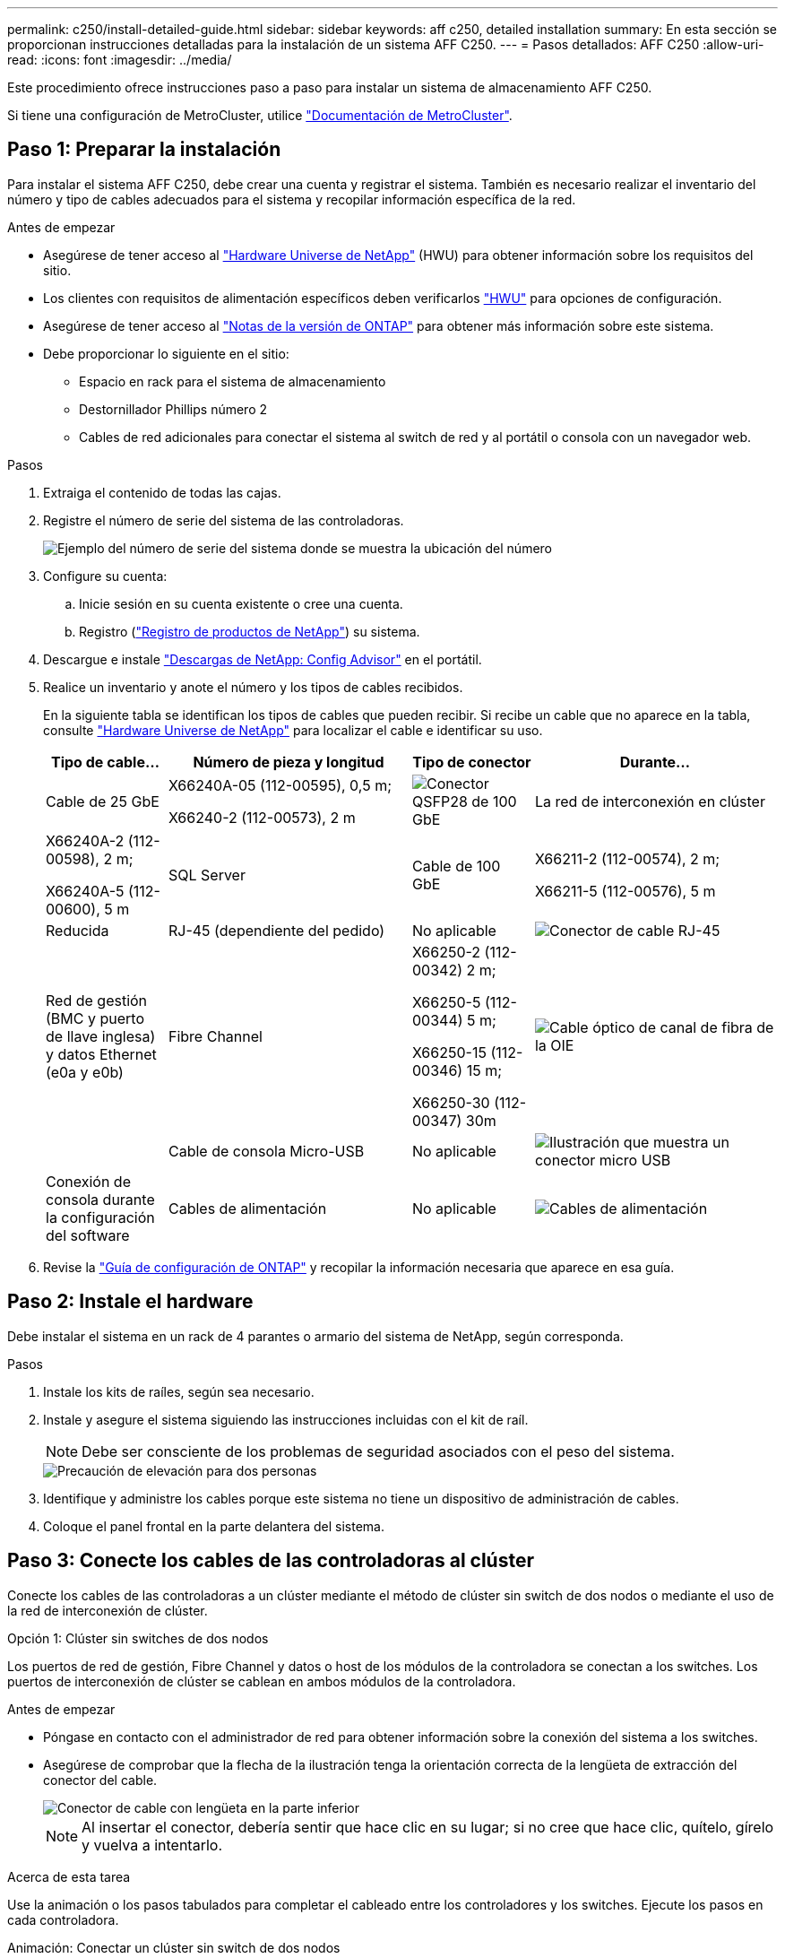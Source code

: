 ---
permalink: c250/install-detailed-guide.html 
sidebar: sidebar 
keywords: aff c250, detailed installation 
summary: En esta sección se proporcionan instrucciones detalladas para la instalación de un sistema AFF C250. 
---
= Pasos detallados: AFF C250
:allow-uri-read: 
:icons: font
:imagesdir: ../media/


[role="lead"]
Este procedimiento ofrece instrucciones paso a paso para instalar un sistema de almacenamiento AFF C250.

Si tiene una configuración de MetroCluster, utilice https://docs.netapp.com/us-en/ontap-metrocluster/index.html["Documentación de MetroCluster"^].



== Paso 1: Preparar la instalación

Para instalar el sistema AFF C250, debe crear una cuenta y registrar el sistema. También es necesario realizar el inventario del número y tipo de cables adecuados para el sistema y recopilar información específica de la red.

.Antes de empezar
* Asegúrese de tener acceso al link:https://hwu.netapp.com["Hardware Universe de NetApp"^] (HWU) para obtener información sobre los requisitos del sitio.
* Los clientes con requisitos de alimentación específicos deben verificarlos https://hwu.netapp.com["HWU"] para opciones de configuración.
* Asegúrese de tener acceso al link:http://mysupport.netapp.com/documentation/productlibrary/index.html?productID=62286["Notas de la versión de ONTAP"^] para obtener más información sobre este sistema.
* Debe proporcionar lo siguiente en el sitio:
+
** Espacio en rack para el sistema de almacenamiento
** Destornillador Phillips número 2
** Cables de red adicionales para conectar el sistema al switch de red y al portátil o consola con un navegador web.




.Pasos
. Extraiga el contenido de todas las cajas.
. Registre el número de serie del sistema de las controladoras.
+
image::../media/drw_ssn_label.png[Ejemplo del número de serie del sistema donde se muestra la ubicación del número]

. Configure su cuenta:
+
.. Inicie sesión en su cuenta existente o cree una cuenta.
.. Registro (link:https://mysupport.netapp.com/eservice/registerSNoAction.do?moduleName=RegisterMyProduct["Registro de productos de NetApp"^]) su sistema.


. Descargue e instale link:https://mysupport.netapp.com/site/tools/tool-eula/activeiq-configadvisor["Descargas de NetApp: Config Advisor"^] en el portátil.
. Realice un inventario y anote el número y los tipos de cables recibidos.
+
En la siguiente tabla se identifican los tipos de cables que pueden recibir. Si recibe un cable que no aparece en la tabla, consulte link:https://hwu.netapp.com["Hardware Universe de NetApp"^] para localizar el cable e identificar su uso.

+
[cols="1,2,1,2"]
|===
| Tipo de cable... | Número de pieza y longitud | Tipo de conector | Durante... 


 a| 
Cable de 25 GbE
 a| 
X66240A-05 (112-00595), 0,5 m;

X66240-2 (112-00573), 2 m
 a| 
image:../media/oie_cable100_gbe_qsfp28.png["Conector QSFP28 de 100 GbE"]
 a| 
La red de interconexión en clúster



 a| 
X66240A-2 (112-00598), 2 m;

X66240A-5 (112-00600), 5 m
 a| 
SQL Server



 a| 
Cable de 100 GbE
 a| 
X66211-2 (112-00574), 2 m;

X66211-5 (112-00576), 5 m
 a| 
Reducida



 a| 
RJ-45 (dependiente del pedido)
 a| 
No aplicable
 a| 
image:../media/oie_cable_rj45.png["Conector de cable RJ-45"]
 a| 
Red de gestión (BMC y puerto de llave inglesa) y datos Ethernet (e0a y e0b)



 a| 
Fibre Channel
 a| 
X66250-2 (112-00342) 2 m;

X66250-5 (112-00344) 5 m;

X66250-15 (112-00346) 15 m;

X66250-30 (112-00347) 30m
 a| 
image:../media/oie_cable_fc_optical.png["Cable óptico de canal de fibra de la OIE"]
 a| 



 a| 
Cable de consola Micro-USB
 a| 
No aplicable
 a| 
image:../media/oie_cable_micro_usb.png["Ilustración que muestra un conector micro USB"]
 a| 
Conexión de consola durante la configuración del software



 a| 
Cables de alimentación
 a| 
No aplicable
 a| 
image:../media/oie_cable_power.png["Cables de alimentación"]
 a| 
Encendido del sistema

|===
. Revise la link:https://library.netapp.com/ecm/ecm_download_file/ECMLP2862613["Guía de configuración de ONTAP"^] y recopilar la información necesaria que aparece en esa guía.




== Paso 2: Instale el hardware

Debe instalar el sistema en un rack de 4 parantes o armario del sistema de NetApp, según corresponda.

.Pasos
. Instale los kits de raíles, según sea necesario.
. Instale y asegure el sistema siguiendo las instrucciones incluidas con el kit de raíl.
+

NOTE: Debe ser consciente de los problemas de seguridad asociados con el peso del sistema.

+
image::../media/drw_affa250_weight_caution.png[Precaución de elevación para dos personas]

. Identifique y administre los cables porque este sistema no tiene un dispositivo de administración de cables.
. Coloque el panel frontal en la parte delantera del sistema.




== Paso 3: Conecte los cables de las controladoras al clúster

Conecte los cables de las controladoras a un clúster mediante el método de clúster sin switch de dos nodos o mediante el uso de la red de interconexión de clúster.

[role="tabbed-block"]
====
.Opción 1: Clúster sin switches de dos nodos
--
Los puertos de red de gestión, Fibre Channel y datos o host de los módulos de la controladora se conectan a los switches. Los puertos de interconexión de clúster se cablean en ambos módulos de la controladora.

.Antes de empezar
* Póngase en contacto con el administrador de red para obtener información sobre la conexión del sistema a los switches.
* Asegúrese de comprobar que la flecha de la ilustración tenga la orientación correcta de la lengüeta de extracción del conector del cable.
+
image::../media/oie_cable_pull_tab_down.png[Conector de cable con lengüeta en la parte inferior]

+

NOTE: Al insertar el conector, debería sentir que hace clic en su lugar; si no cree que hace clic, quítelo, gírelo y vuelva a intentarlo.



.Acerca de esta tarea
Use la animación o los pasos tabulados para completar el cableado entre los controladores y los switches. Ejecute los pasos en cada controladora.

.Animación: Conectar un clúster sin switch de dos nodos
video::beec3966-0a01-473c-a5de-ac68017fbf29[panopto]
.Pasos
. Conecte mediante cable los puertos de interconexión de clúster e0c a e0c y e0d a e0d con los cables 25GbE de interconexión del clúster.
+
image:../media/oie_cable_sfp_gbe_copper.png["Conector de cobre SFP GbE"]:

+
image:../media/drw_affa250_tnsc_cabling.png["Cableado de interconexión de clúster en un clúster sin switches de dos nodos"]

. Conecte los puertos de llave a los switches de red de gestión con los cables RJ45.
+
image::../media/drw_affa250_mgmt_cabling.png[Cableado de puertos de gestión]




IMPORTANT: NO enchufe los cables de alimentación en este momento.

--
.Opción 2: Clúster de switches
--
Todos los puertos de las controladoras están conectados a switches; interconexión de clúster, gestión, Fibre Channel y switches de red de datos o host.

.Antes de empezar
* Póngase en contacto con el administrador de red para obtener información sobre la conexión del sistema a los switches.
* Asegúrese de comprobar que la flecha de la ilustración tenga la orientación correcta de la lengüeta de extracción del conector del cable.
+
image::../media/oie_cable_pull_tab_down.png[Conector de cable con lengüeta en la parte inferior]

+

NOTE: Al insertar el conector, debería sentir que hace clic en su lugar; si no cree que hace clic, quítelo, gírelo y vuelva a intentarlo.



.Acerca de esta tarea
Use la animación o los pasos tabulados para completar el cableado entre los controladores y los switches. Ejecute los pasos en cada controladora.

.Animación - conectar un grupo conmutado
video::bf6759dc-4cbf-488e-982e-ac68017fbef8[panopto]
.Pasos
. Conecte los puertos e0c y e0d de interconexión de clúster a los switches de 25 GbE de interconexión de clúster.
+
image::../media/drw_affa250_switched_clust_cabling.png[Cableado de interconexión del clúster]

. Conecte los puertos de llave a los switches de red de gestión con los cables RJ45.
+
image::../media/drw_affa250_mgmt_cabling.png[Cableado de puertos de gestión]




IMPORTANT: NO enchufe los cables de alimentación en este momento.

--
====


== Paso 4: Cable a red host o almacenamiento (opcional)

Tiene un cableado opcional dependiente de la configuración a las redes host Fibre Channel o iSCSI, o al almacenamiento de conexión directa. Este cableado no es exclusivo; puede tener cableado para una red host y almacenamiento.


NOTE: link:https://hwu.netapp.com["Hardware Universe de NetApp"^] La prioridad de ranura para tarjetas de red host (Fibre Channel o 25GbE) es la ranura 2. Sin embargo, si tiene ambas tarjetas, la tarjeta de canal de fibra va en la ranura 2 y la tarjeta de 25GbE va en la ranura 1 (como se muestra en las opciones a continuación). Si dispone de una bandeja externa, la tarjeta de almacenamiento se coloca en la ranura 1, la única ranura compatible para las bandejas.

[role="tabbed-block"]
====
.Opción 1: Cable a red de host de Fibre Channel
--
Los puertos Fibre Channel de las controladoras están conectados a switches de red host Fibre Channel.

.Antes de empezar
* Póngase en contacto con el administrador de red para obtener información sobre la conexión del sistema a los switches.
* Asegúrese de comprobar que la flecha de la ilustración tenga la orientación correcta de la lengüeta de extracción del conector del cable.
+
image::../media/oie_cable_pull_tab_up.png[Conector de cable con lengüeta en la parte superior]

+

NOTE: Al insertar el conector, debería sentir que hace clic en su lugar; si no cree que hace clic, quítelo, gírelo y vuelva a intentarlo.



.Acerca de esta tarea
Realice el paso en cada módulo del controlador.

.Pasos
. Conecte los puertos 2a a 2d a los switches host FC.
+
image:../media/drw_affa250_fc_host_cabling.png["Cableado del host de Fibre Channel"]



--
.Opción 2: Conectar mediante cable a una red de datos o host de 25 GbE
--
Los puertos de 25 GbE de las controladoras están conectados a datos de 25 GbE o a switches de red de host.

.Antes de empezar
* Póngase en contacto con el administrador de red para obtener información sobre la conexión del sistema a los switches.
* Asegúrese de comprobar que la flecha de la ilustración tenga la orientación correcta de la lengüeta de extracción del conector del cable.
+
image::../media/oie_cable_pull_tab_up.png[Conector de cable con lengüeta en la parte superior]

+

NOTE: Al insertar el conector, debería sentir que hace clic en su lugar; si no cree que hace clic, quítelo, gírelo y vuelva a intentarlo.



.Acerca de esta tarea
Realice el paso en cada módulo del controlador.

.Pasos
. Los puertos de cable e4a a e4d a los conmutadores de red host 10GbE.
+
image:../media/drw_affa250_25gbe_host_cabling.png["Cableado de 25 GbE"]



--
.Opción 3: Conecte las controladoras a bandeja de unidades única
--
Conecte cada controlador a los módulos NSM de la bandeja de unidades NS224.

.Antes de empezar
Asegúrese de comprobar que la flecha de la ilustración tenga la orientación correcta de la lengüeta de extracción del conector del cable.

image::../media/oie_cable_pull_tab_up.png[Conector de cable con lengüeta en la parte superior]


NOTE: Al insertar el conector, debería sentir que hace clic en su lugar; si no cree que hace clic, quítelo, gírelo y vuelva a intentarlo.

.Acerca de esta tarea
Use la animación o los pasos tabulados para completar el cableado entre las controladoras y la bandeja única. Realice los pasos en cada módulo del controlador.

.Animación - conectar los controladores a un solo NS224
video::3f92e625-a19c-4d10-9028-ac68017fbf57[panopto]
.Pasos
. Conecte el cable de la controladora A a la bandeja.
+
image:../media/drw_affa250_1shelf_cabling_a.png["Cableado de la controladora A."]

. Conecte el cable de la controladora B a la bandeja.
+
image:../media/drw_affa250_1shelf_cabling_b.png["Cableado de la controladora B."]



--
====


== Paso 5: Complete la configuración del sistema

Complete la instalación y la configuración del sistema mediante la detección de clústeres que solo tiene una conexión al switch y al portátil, o bien se puede conectar directamente a una controladora del sistema y, a continuación, conectarse al switch de gestión.

[role="tabbed-block"]
====
.Opción 1: Si la detección de red está activada
--
Si tiene la detección de red habilitada en el portátil, puede completar la configuración y la instalación del sistema mediante la detección automática del clúster.

.Pasos
. Use la animación siguiente para encender y establecer los ID de bandeja de una o varias bandejas de unidades:
+
Para bandejas de unidades NS224, los ID de bandeja están preconfigurados en 00 y 01. Si desea cambiar los ID de la bandeja, utilice el extremo enderezado de un clip de papel o el lápiz de punto de bola con punta estrecha para acceder al botón de ID de la bandeja situado detrás de la placa frontal.

+
.Animación: Configure los identificadores de las bandejas de unidades
video::c500e747-30f8-4763-9065-afbf00008e7f[panopto]
. Enchufe los cables de alimentación a las fuentes de alimentación de la controladora y luego conéctelos a fuentes de alimentación de diferentes circuitos.
+
El sistema comienza a iniciarse. El arranque inicial puede tardar hasta ocho minutos.

. Asegúrese de que el ordenador portátil tiene activado el descubrimiento de red.
+
Consulte la ayuda en línea de su portátil para obtener más información.

. Conecte el portátil al conmutador de gestión:


image::../media/dwr_laptop_to_switch_only.svg[ordenador portátil dwr sólo para cambiar]

. Seleccione un icono de ONTAP que aparece para detectar:
+
image::../media/drw_autodiscovery_controler_select.png[Seleccione un icono de ONTAP]

+
.. Abra el Explorador de archivos.
.. Haga clic en *Red* en el panel izquierdo.
.. Haga clic con el botón derecho del ratón y seleccione *Actualizar*.
.. Haga doble clic en el icono de ONTAP y acepte los certificados que aparecen en la pantalla.
+

NOTE: XXXXX es el número de serie del sistema para el nodo de destino.



+
Se abrirá System Manager.

. Utilice la configuración guiada de System Manager para configurar el sistema con los datos recogidos en el link:https://library.netapp.com/ecm/ecm_download_file/ECMLP2862613["Guía de configuración de ONTAP"^].
. Configure su cuenta y descargue Active IQ Config Advisor:
+
.. Inicie sesión en su cuenta existente o cree una cuenta.
+
https://mysupport.netapp.com/site/user/registration["Registro de soporte de NetApp"]

.. Registre su sistema.
+
https://mysupport.netapp.com/site/systems/register["Registro de productos de NetApp"]

.. Descargue Active IQ Config Advisor.
+
https://mysupport.netapp.com/site/tools["Descargas de NetApp: Config Advisor"]



. Compruebe el estado del sistema ejecutando Config Advisor.
. Después de completar la configuración inicial, vaya a la link:https://www.netapp.com/data-management/oncommand-system-documentation/["Recursos de documentación de ONTAP  ONTAP System Manager"^] Página para obtener información sobre cómo configurar las funciones adicionales en ONTAP.


--
.Opción 2: Si la detección de red no está activada
--
Si el descubrimiento de red no está activado en el portátil, debe completar la configuración y la configuración mediante esta tarea.

.Pasos
. Conecte y configure el portátil o la consola:
+
.. Ajuste el puerto de la consola del portátil o de la consola en 115,200 baudios con N-8-1.
+

NOTE: Consulte la ayuda en línea del portátil o de la consola para saber cómo configurar el puerto de la consola.

.. Conecte el portátil o la consola al conmutador de administración.
+
image::../media/dwr_laptop_to_switch_only.svg[ordenador portátil dwr sólo para cambiar]

.. Asigne una dirección TCP/IP al equipo portátil o consola, utilizando una que esté en el switch de administración.


. Use la animación siguiente para encender y establecer los ID de bandeja de una o varias bandejas de unidades:
+
Para bandejas de unidades NS224, los ID de bandeja están preconfigurados en 00 y 01. Si desea cambiar los ID de la bandeja, utilice el extremo enderezado de un clip de papel o el lápiz de punto de bola con punta estrecha para acceder al botón de ID de la bandeja situado detrás de la placa frontal.

+
.Animación: Configure los identificadores de las bandejas de unidades
video::c500e747-30f8-4763-9065-afbf00008e7f[panopto]
. Enchufe los cables de alimentación a las fuentes de alimentación de la controladora y luego conéctelos a fuentes de alimentación de diferentes circuitos.
+
El sistema comienza a iniciarse. El arranque inicial puede tardar hasta ocho minutos.

. Asigne una dirección IP de gestión de nodos inicial a uno de los nodos.
+
[cols="1,2"]
|===
| Si la red de gestión tiene DHCP... | Realice lo siguiente... 


 a| 
Configurado
 a| 
Registre la dirección IP asignada a las nuevas controladoras.



 a| 
No configurado
 a| 
.. Abra una sesión de consola mediante PuTTY, un servidor terminal o el equivalente para su entorno.
+

NOTE: Si no sabe cómo configurar PuTTY, compruebe la ayuda en línea del ordenador portátil o de la consola.

.. Introduzca la dirección IP de administración cuando se lo solicite el script.


|===
. Mediante System Manager en el portátil o la consola, configure su clúster:
+
.. Dirija su navegador a la dirección IP de gestión de nodos.
+

NOTE: El formato de la dirección es +https://x.x.x.x+.

.. Configure el sistema con los datos recogidos en el link:https://library.netapp.com/ecm/ecm_download_file/ECMLP2862613["Guía de configuración de ONTAP"^].


. Configure su cuenta y descargue Active IQ Config Advisor:
+
.. Inicie sesión en su https://mysupport.netapp.com/site/user/registration["cuenta existente o cree una cuenta"].
.. https://mysupport.netapp.com/site/systems/register["Regístrese"] su sistema.
.. Descargue https://mysupport.netapp.com/site/tools["Active IQ Config Advisor"].


. Compruebe el estado del sistema ejecutando Config Advisor.
. Después de completar la configuración inicial, vaya a la link:https://www.netapp.com/data-management/oncommand-system-documentation/["Recursos de documentación de ONTAP  ONTAP System Manager"^] Página para obtener información sobre cómo configurar las funciones adicionales en ONTAP.


--
====